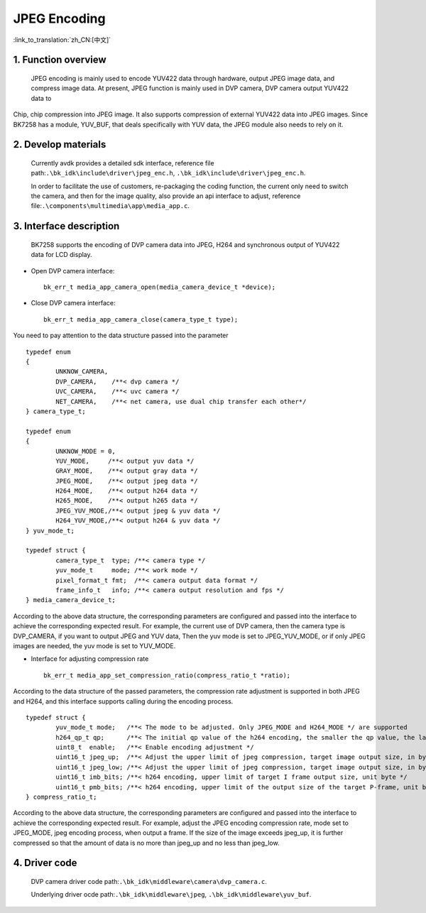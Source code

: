 JPEG Encoding
========================

:link_to_translation:`zh_CN:[中文]`

1. Function overview
-----------------------

	JPEG encoding is mainly used to encode YUV422 data through hardware, output JPEG image data, and compress image data. At present, JPEG function is mainly used in DVP camera, DVP camera output YUV422 data to

Chip, chip compression into JPEG image. It also supports compression of external YUV422 data into JPEG images. Since BK7258 has a module, YUV_BUF, that deals specifically with YUV data, the JPEG module also needs to rely on it.

2. Develop materials
-----------------------

	Currently avdk provides a detailed sdk interface, reference file path:``.\bk_idk\include\driver\jpeg_enc.h``,
	``.\bk_idk\include\driver\jpeg_enc.h``.

	In order to facilitate the use of customers, re-packaging the coding function, the current only need to switch the camera,
	and then for the image quality, also provide an api interface to adjust, reference file:``.\components\multimedia\app\media_app.c``.


3. Interface description
-------------------------------

	BK7258 supports the encoding of DVP camera data into JPEG, H264 and synchronous output of YUV422 data for LCD display.

- Open DVP camera interface::

 		bk_err_t media_app_camera_open(media_camera_device_t *device);

- Close DVP camera interface::

 		bk_err_t media_app_camera_close(camera_type_t type);

You need to pay attention to the data structure passed into the parameter
::

	typedef enum
	{
		UNKNOW_CAMERA,
		DVP_CAMERA,    /**< dvp camera */
		UVC_CAMERA,    /**< uvc camera */
		NET_CAMERA,    /**< net camera, use dual chip transfer each other*/
	} camera_type_t;

	typedef enum
	{
		UNKNOW_MODE = 0,
		YUV_MODE,     /**< output yuv data */
		GRAY_MODE,    /**< output gray data */
		JPEG_MODE,    /**< output jpeg data */
		H264_MODE,    /**< output h264 data */
		H265_MODE,    /**< output h265 data */
		JPEG_YUV_MODE,/**< output jpeg & yuv data */
		H264_YUV_MODE,/**< output h264 & yuv data */
	} yuv_mode_t;

	typedef struct {
		camera_type_t  type; /**< camera type */
		yuv_mode_t     mode; /**< work mode */
		pixel_format_t fmt;  /**< camera output data format */
		frame_info_t   info; /**< camera output resolution and fps */
	} media_camera_device_t;

According to the above data structure, the corresponding parameters are configured and passed into the interface to achieve
the corresponding expected result. For example, the current use of DVP camera, then the camera type is DVP_CAMERA,
if you want to output JPEG and YUV data, Then the yuv mode is set to JPEG_YUV_MODE, or if only JPEG images are needed,
the yuv mode is set to YUV_MODE.

- Interface for adjusting compression rate ::

		bk_err_t media_app_set_compression_ratio(compress_ratio_t *ratio);

According to the data structure of the passed parameters, the compression rate adjustment is supported in both JPEG and H264,
and this interface supports calling during the encoding process.
::

	typedef struct {
		yuv_mode_t mode;   /**< The mode to be adjusted. Only JPEG_MODE and H264_MODE */ are supported
		h264_qp_t qp;      /**< The initial qp value of the h264 encoding, the smaller the qp value, the larger the compression rate */
		uint8_t  enable;   /**< Enable encoding adjustment */
		uint16_t jpeg_up;  /**< Adjust the upper limit of jpeg compression, target image output size, in byte */
		uint16_t jpeg_low; /**< Adjust the upper limit of jpeg compression, target image output size, in byte */
		uint16_t imb_bits; /**< h264 encoding, upper limit of target I frame output size, unit byte */
		uint16_t pmb_bits; /**< h264 encoding, upper limit of the output size of the target P-frame, unit byte */
	} compress_ratio_t;

According to the above data structure, the corresponding parameters are configured and passed into the interface to achieve
the corresponding expected result. For example, adjust the JPEG encoding compression rate, mode set to JPEG_MODE, jpeg encoding process,
when output a frame. If the size of the image exceeds jpeg_up, it is further compressed so that the amount of data is no more than
jpeg_up and no less than jpeg_low.

4. Driver code
------------------

	DVP camera driver code path:``.\bk_idk\middleware\camera\dvp_camera.c``.

	Underlying driver ocde path:``.\bk_idk\middleware\jpeg``, ``.\bk_idk\middleware\yuv_buf``.